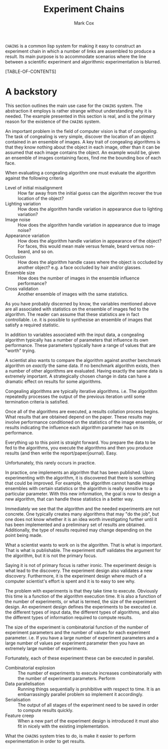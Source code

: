 #+TITLE: Experiment Chains
#+AUTHOR: Mark Cox

~CHAINS~ is a common lisp system for making it easy to construct an
experiment chain in which a number of links are assembled to produce a
result. Its main purpose is to accommodate scenarios where the line
between a scientific experiment and algorithmic experimentation is
blurred.

[TABLE-OF-CONTENTS]

* A backstory
This section outlines the main use case for the ~CHAINS~ system. The
abstraction it employs is rather strange without understanding why it
is needed. The example presented in this section is real, and is the
primary reason for the existence of the ~CHAINS~ system.

An important problem in the field of computer vision is that of
/congealing/. The task of congealing is very simple, discover the
location of an object contained in an ensemble of images. A key trait
of congealing algorithms is that they know nothing about the object in
each image, other than it can be assumed that each image contains the
object. An example would be, given an ensemble of images containing
faces, find me the bounding box of each face.

When evaluating a congealing algorithm one must evaluate the algorithm
against the following criteria
- Level of initial misalignment :: How far away from the initial guess
     can the algorithm recover the true location of the object?
- Lighting variation :: How does the algorithm handle variation in
     appearance due to lighting variation?
- Image noise :: How does the algorithm handle variation in appearance
                 due to image noise?
- Appearance variation :: How does the algorithm handle variation in
     appearance of the object? For faces, this would mean male versus
     female, beard versus non-beard, and so on.
- Occlusion :: How does the algorithm handle cases where the object is
               occluded by another object? e.g. a face occluded by
               hair and/or glasses.
- Ensemble size :: How does the number of images in the ensemble
                   influence performance?
- Cross validation :: Another ensemble of images with the same
     statistics.

As you have probably discerned by know, the variables mentioned above
are all associated with statistics on the ensemble of images fed to
the algorithm. The reader can assume that these statistics are in fact
controllable. i.e. it is possible to synthesise an ensemble of images
that satisfy a required statistic.

In addition to variables associated with the input data, a congealing
algorithm typically has a number of parameters that influence its own
performance. These parameters typically have a range of values that
are "worth" trying.

A scientist also wants to compare the algorithm against another
benchmark algorithm on /exactly/ the same data. If no benchmark
algorithm exists, then a number of other algorithms are
evaluated. Having exactly the same data is extremely important. A
strategically chosen change in data can have a dramatic effect on
results for some algorithms.

Congealing algorithms are typically iterative algorithms. i.e. The
algorithm repeatedly processes the output of the previous iteration
until some termination criteria is satisfied.

Once all of the algorithms are executed, a results collation process
begins. What results that are obtained depend on the paper. These
results may involve performance conditioned on the statistics of the
image ensemble, or results indicating the influence each algorithm
parameter has on its performance.

Everything up to this point is straight forward. You prepare the data
to be fed to the algorithms, you execute the algorithms and then you
produce results (and then write the report/paper/journal). Easy.

Unfortunately, this rarely occurs in practice. 

In practice, one implements an algorithm that has been published. Upon
experimenting with the algorithm, it is discovered that there is
something that could be improved. For example, the algorithm cannot
handle image ensembles with certain statistics or the algorithm is
really sensitive to a particular parameter. With this new information,
the goal is now to design a new algorithm, that can handle these
statistics in a better way.

Immediately we see that the algorithm and the needed experiments are
not concrete. One typically creates many algorithms that may "do the
job", but one does not know whether it is an idea worth investigating
further until it has been implemented and a preliminary set of results
are obtained. Additionally, the type of results required may change
depending on the point being made.

What a scientist wants to work on is the algorithm. That is what is
important. That is what is publishable. The experiment stuff validates
the argument for the algorithm, but it is not the primary focus. 

Saying it is not of primary focus is rather ironic. The experiment
design is what lead to the discovery. The experiment design also
validates a new discovery. Furthermore, it is the experiment design
where much of a computer scientist's effort is spent and it is to easy
to see why.

The problem with experiments is that they take time to
execute. Obviously this time is a function of the algorithm execution
time. It is also a function of the number of experiments, or what is
termed, the size of the experiment design. An experiment design
defines the experiments to be executed i.e. the different types of
input data, the different types of algorithms, and also the different
types of information required to compute results.

The size of the experiment
is combinatorial function of the number of experiment parameters and
the number of values for each experiment parameter. i.e. If you have a
large number of experiment parameters and a large number of values per
experiment parameter then you have an extremely large number of
experiments.

Fortunately, each of these experiment these can be executed in parallel. 

- Combinatorial explosion :: The number of experiments to execute
     increases combinatorially with the number of experiment parameters. Perform
- Data parallelisation :: Running things sequentially is prohibitive
     with respect to time. It is an embarrassingly parallel problem so
     implement it accordingly.
- Serialisation :: The output of all stages of the experiment need to
                   be saved in order to compute results quickly.
- Feature creep :: When a new part of the experiment design is
                   introduced it must also fit in nicely with the
                   existing implementation.

What the ~CHAINS~ system tries to do, is make it easier to perform
experimentation in order to get results.
